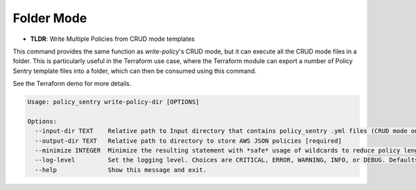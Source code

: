 
Folder Mode
------------

* **TLDR**: Write Multiple Policies from CRUD mode templates

This command provides the same function as `write-policy`'s CRUD mode, but it can execute all the CRUD mode files in a folder. This is particularly useful in the Terraform use case, where the Terraform module can export a number of Policy Sentry template files into a folder, which can then be consumed using this command.

See the Terraform demo for more details.

.. code-block:: text

   Usage: policy_sentry write-policy-dir [OPTIONS]

   Options:
     --input-dir TEXT    Relative path to Input directory that contains policy_sentry .yml files (CRUD mode only)  [required]
     --output-dir TEXT   Relative path to directory to store AWS JSON policies [required]
     --minimize INTEGER  Minimize the resulting statement with *safe* usage of wildcards to reduce policy length. Set this to the character length you want - for example, 4
     --log-level         Set the logging level. Choices are CRITICAL, ERROR, WARNING, INFO, or DEBUG. Defaults to INFO
     --help              Show this message and exit.

